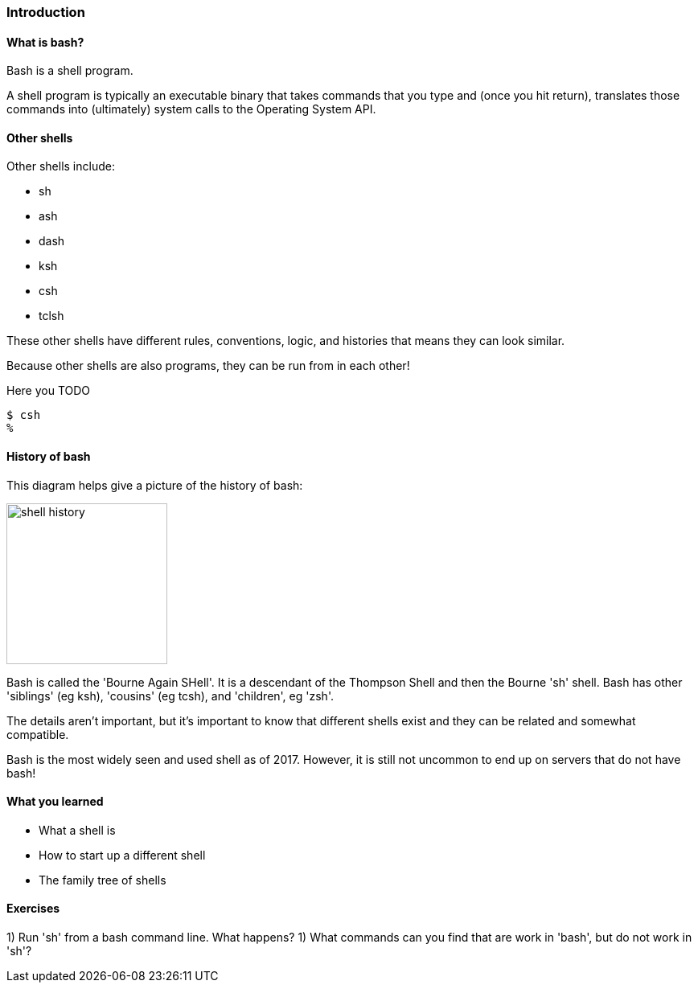 === Introduction

==== What is bash?

Bash is a shell program.

A shell program is typically an executable binary that takes commands that you
type and (once you hit return), translates those commands into (ultimately)
system calls to the Operating System API.

==== Other shells

Other shells include:

- sh
- ash
- dash
- ksh
- csh
- tclsh

These other shells have different rules, conventions, logic, and histories that
means they can look similar.

Because other shells are also programs, they can be run from in each other!

Here you TODO

//TODO some difference between csh and bash
----
$ csh
% 
----

==== History of bash

This diagram helps give a picture of the history of bash:

image::diagrams/shell_history.gif[scaledwidth="50%",height=200]

Bash is called the 'Bourne Again SHell'. It is a descendant of the Thompson
Shell and then the Bourne 'sh' shell. Bash has other 'siblings' (eg ksh),
'cousins' (eg tcsh), and 'children', eg 'zsh'.

The details aren't important, but it's important to know that different shells
exist and they can be related and somewhat compatible.

Bash is the most widely seen and used shell as of 2017. However, it is still
not uncommon to end up on servers that do not have bash!


==== What you learned

- What a shell is
- How to start up a different shell
- The family tree of shells

==== Exercises

1) Run 'sh' from a bash command line. What happens?
1) What commands can you find that are work in 'bash', but do not work in 'sh'?

